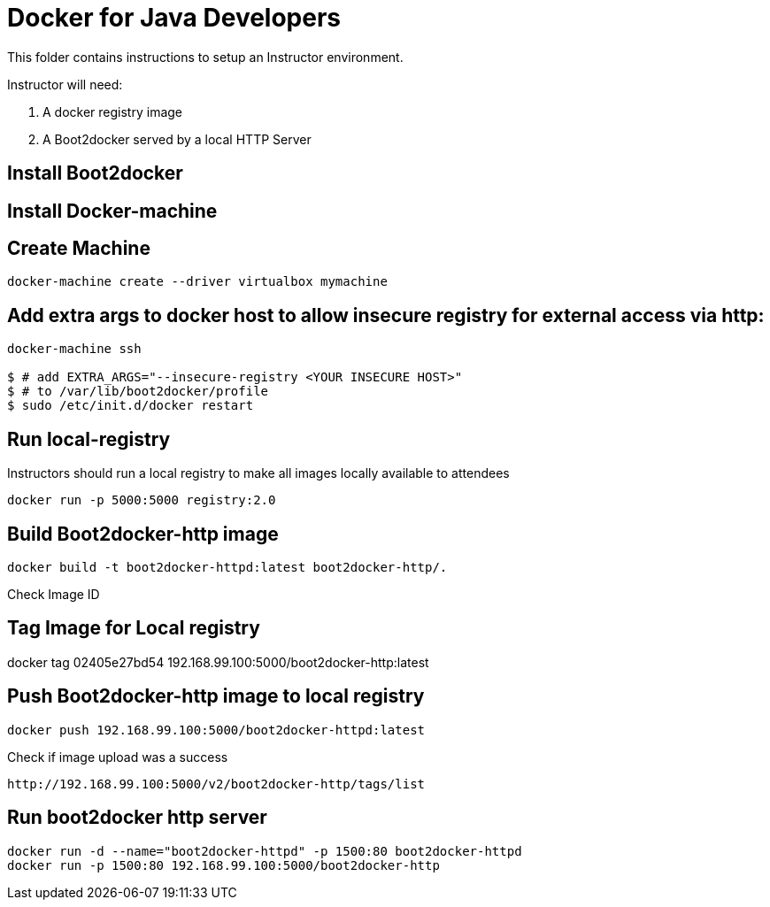 # Docker for Java Developers

This folder contains instructions to setup an Instructor environment.

Instructor will need:


. A docker registry image
. A Boot2docker served by a local HTTP Server

## Install Boot2docker

## Install Docker-machine

## Create Machine

[source, text]
----
docker-machine create --driver virtualbox mymachine
----

## Add extra args to docker host to allow insecure registry for external access via http:

[source, text]
----
docker-machine ssh

$ # add EXTRA_ARGS="--insecure-registry <YOUR INSECURE HOST>" 
$ # to /var/lib/boot2docker/profile
$ sudo /etc/init.d/docker restart
----

## Run local-registry

Instructors should run a local registry to make all images locally available to attendees

[source, text]
----
docker run -p 5000:5000 registry:2.0
----



## Build Boot2docker-http image

[source, text]
----
docker build -t boot2docker-httpd:latest boot2docker-http/.
----

Check Image ID 

## Tag Image for Local registry

docker tag 02405e27bd54 192.168.99.100:5000/boot2docker-http:latest

## Push Boot2docker-http image to local registry

[source, text]
----
docker push 192.168.99.100:5000/boot2docker-httpd:latest
----

Check if image upload was a success
[source, text]
----
http://192.168.99.100:5000/v2/boot2docker-http/tags/list
----


## Run boot2docker http server


[source, text]
----
docker run -d --name="boot2docker-httpd" -p 1500:80 boot2docker-httpd
docker run -p 1500:80 192.168.99.100:5000/boot2docker-http
----
